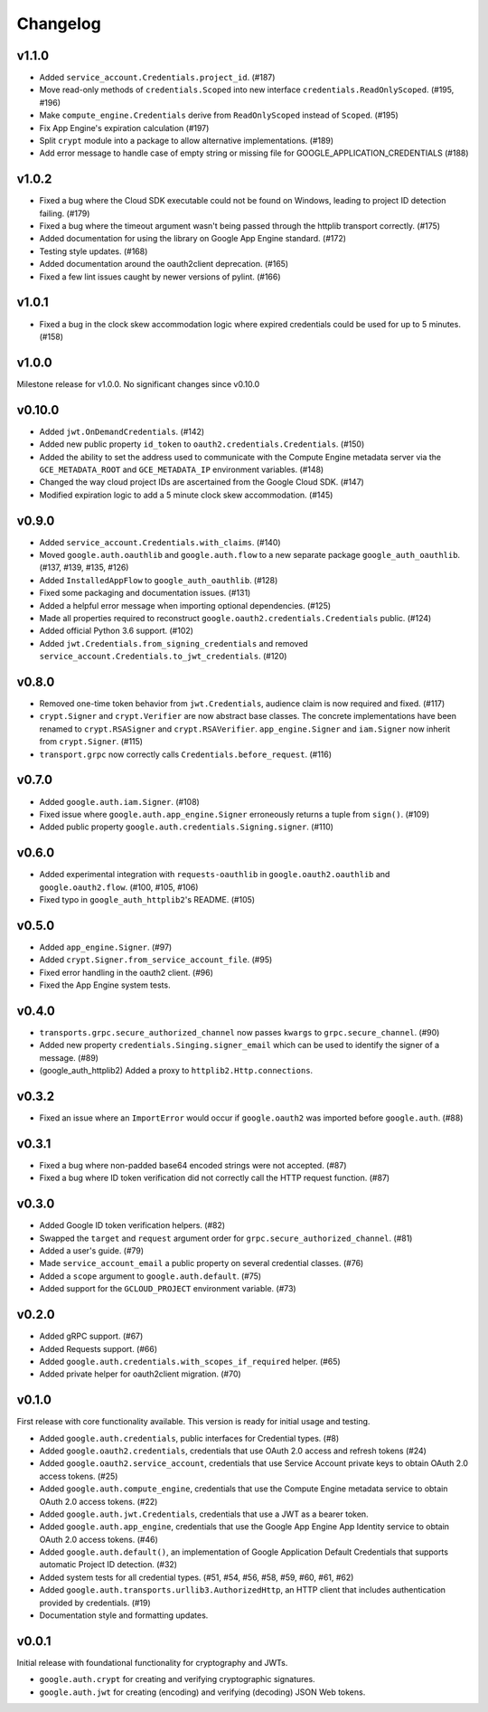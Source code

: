 Changelog
=========

v1.1.0
------

- Added ``service_account.Credentials.project_id``. (#187)
- Move read-only methods of ``credentials.Scoped`` into new interface ``credentials.ReadOnlyScoped``. (#195, #196)
- Make ``compute_engine.Credentials`` derive from ``ReadOnlyScoped`` instead of ``Scoped``. (#195)
- Fix App Engine's expiration calculation (#197)
- Split ``crypt`` module into a package to allow alternative implementations. (#189)
- Add error message to handle case of empty string or missing file for GOOGLE_APPLICATION_CREDENTIALS (#188)

v1.0.2
------

- Fixed a bug where the Cloud SDK executable could not be found on Windows, leading to project ID detection failing. (#179)
- Fixed a bug where the timeout argument wasn't being passed through the httplib transport correctly. (#175)
- Added documentation for using the library on Google App Engine standard. (#172)
- Testing style updates. (#168)
- Added documentation around the oauth2client deprecation. (#165)
- Fixed a few lint issues caught by newer versions of pylint. (#166)

v1.0.1
------

- Fixed a bug in the clock skew accommodation logic where expired credentials could be used for up to 5 minutes. (#158)

v1.0.0
------

Milestone release for v1.0.0.
No significant changes since v0.10.0

v0.10.0
-------

- Added ``jwt.OnDemandCredentials``. (#142)
- Added new public property ``id_token`` to ``oauth2.credentials.Credentials``. (#150)
- Added the ability to set the address used to communicate with the Compute Engine metadata server via the ``GCE_METADATA_ROOT`` and ``GCE_METADATA_IP`` environment variables. (#148)
- Changed the way cloud project IDs are ascertained from the Google Cloud SDK. (#147)
- Modified expiration logic to add a 5 minute clock skew accommodation. (#145)

v0.9.0
------

- Added ``service_account.Credentials.with_claims``. (#140)
- Moved ``google.auth.oauthlib`` and ``google.auth.flow`` to a new separate package ``google_auth_oauthlib``. (#137, #139, #135, #126)
- Added ``InstalledAppFlow`` to ``google_auth_oauthlib``. (#128)
- Fixed some packaging and documentation issues. (#131)
- Added a helpful error message when importing optional dependencies. (#125)
- Made all properties required to reconstruct ``google.oauth2.credentials.Credentials`` public. (#124)
- Added official Python 3.6 support. (#102)
- Added ``jwt.Credentials.from_signing_credentials`` and removed ``service_account.Credentials.to_jwt_credentials``. (#120)

v0.8.0
------

- Removed one-time token behavior from ``jwt.Credentials``, audience claim is now required and fixed. (#117)
- ``crypt.Signer`` and ``crypt.Verifier`` are now abstract base classes. The concrete implementations have been renamed to ``crypt.RSASigner`` and ``crypt.RSAVerifier``. ``app_engine.Signer`` and ``iam.Signer`` now inherit from ``crypt.Signer``. (#115)
- ``transport.grpc`` now correctly calls ``Credentials.before_request``. (#116)

v0.7.0
------

- Added ``google.auth.iam.Signer``. (#108)
- Fixed issue where ``google.auth.app_engine.Signer`` erroneously returns a tuple from ``sign()``. (#109)
- Added public property ``google.auth.credentials.Signing.signer``. (#110)

v0.6.0
------

- Added experimental integration with ``requests-oauthlib`` in ``google.oauth2.oauthlib`` and ``google.oauth2.flow``. (#100, #105, #106)
- Fixed typo in ``google_auth_httplib2``'s README. (#105)

v0.5.0
------

- Added ``app_engine.Signer``. (#97)
- Added ``crypt.Signer.from_service_account_file``. (#95)
- Fixed error handling in the oauth2 client. (#96)
- Fixed the App Engine system tests.

v0.4.0
------

- ``transports.grpc.secure_authorized_channel`` now passes ``kwargs`` to ``grpc.secure_channel``. (#90)
- Added new property ``credentials.Singing.signer_email`` which can be used to identify the signer of a message. (#89)
- (google_auth_httplib2) Added a proxy to ``httplib2.Http.connections``.

v0.3.2
------

- Fixed an issue where an ``ImportError`` would occur if ``google.oauth2`` was imported before ``google.auth``. (#88)

v0.3.1
------

- Fixed a bug where non-padded base64 encoded strings were not accepted. (#87)
- Fixed a bug where ID token verification did not correctly call the HTTP request function. (#87)

v0.3.0
------

- Added Google ID token verification helpers. (#82)
- Swapped the ``target`` and ``request`` argument order for ``grpc.secure_authorized_channel``. (#81)
- Added a user's guide. (#79)
- Made ``service_account_email`` a public property on several credential classes. (#76)
- Added a ``scope`` argument to ``google.auth.default``. (#75)
- Added support for the ``GCLOUD_PROJECT`` environment variable. (#73)

v0.2.0
------

- Added gRPC support. (#67)
- Added Requests support. (#66)
- Added ``google.auth.credentials.with_scopes_if_required`` helper. (#65)
- Added private helper for oauth2client migration. (#70)

v0.1.0
------

First release with core functionality available. This version is ready for
initial usage and testing.

- Added ``google.auth.credentials``, public interfaces for Credential types. (#8)
- Added ``google.oauth2.credentials``, credentials that use OAuth 2.0 access and refresh tokens (#24)
- Added ``google.oauth2.service_account``, credentials that use Service Account private keys to obtain OAuth 2.0 access tokens. (#25)
- Added ``google.auth.compute_engine``, credentials that use the Compute Engine metadata service to obtain OAuth 2.0 access tokens. (#22)
- Added ``google.auth.jwt.Credentials``, credentials that use a JWT as a bearer token.
- Added ``google.auth.app_engine``, credentials that use the Google App Engine App Identity service to obtain OAuth 2.0 access tokens. (#46)
- Added ``google.auth.default()``, an implementation of Google Application Default Credentials that supports automatic Project ID detection. (#32)
- Added system tests for all credential types. (#51, #54, #56, #58, #59, #60, #61, #62)
- Added ``google.auth.transports.urllib3.AuthorizedHttp``, an HTTP client that includes authentication provided by credentials. (#19)
- Documentation style and formatting updates.

v0.0.1
------

Initial release with foundational functionality for cryptography and JWTs.

- ``google.auth.crypt`` for creating and verifying cryptographic signatures.
- ``google.auth.jwt`` for creating (encoding) and verifying (decoding) JSON Web tokens.

